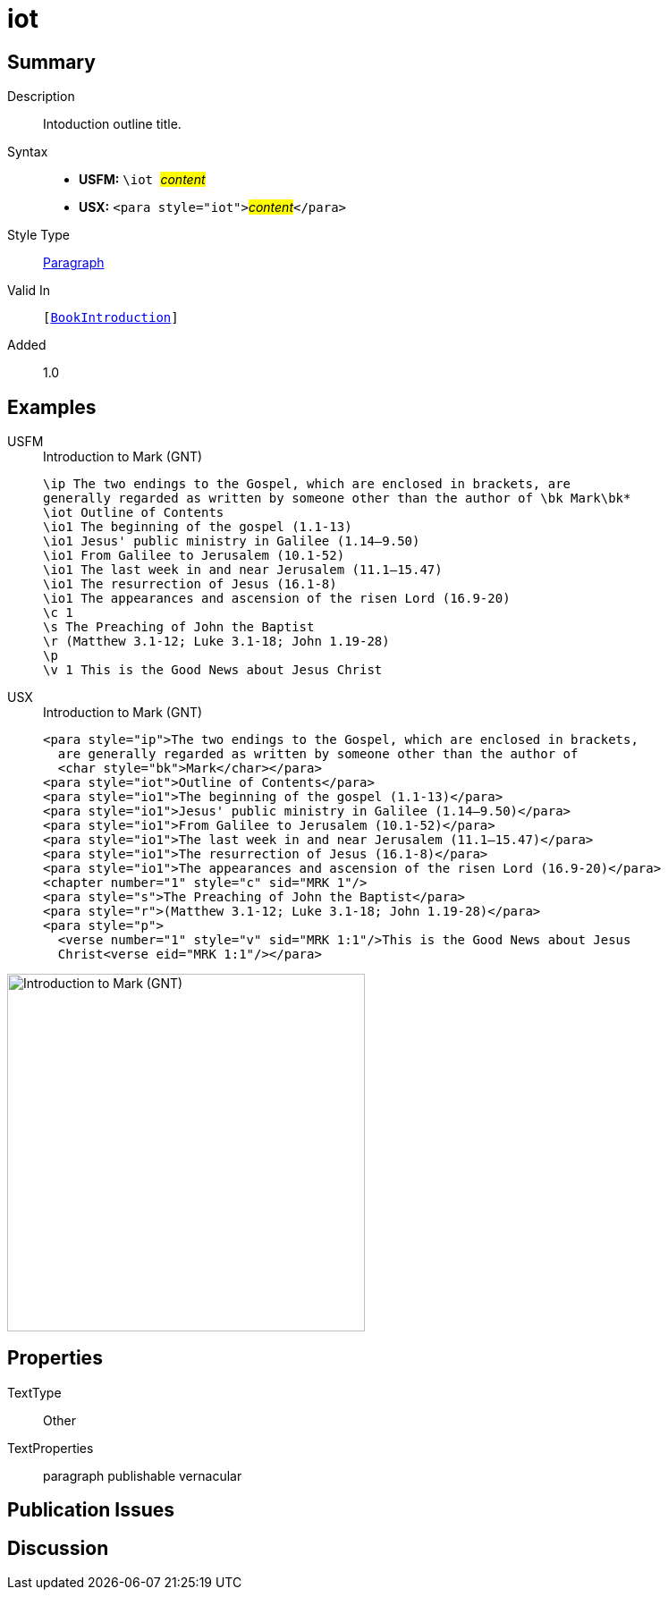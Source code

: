 = iot
:description: Intoduction outline title
:url-repo: https://github.com/usfm-bible/tcdocs/blob/main/markers/para/iot.adoc
:noindex:
ifndef::localdir[]
:source-highlighter: rouge
:localdir: ../
endif::[]
:imagesdir: {localdir}/images

// tag::public[]

== Summary

Description:: Intoduction outline title.
Syntax::
* *USFM:* ``++\iot ++``#__content__#
* *USX:* ``++<para style="iot">++``#__content__#``++</para>++``
Style Type:: xref:para:index.adoc[Paragraph]
Valid In:: `[xref:doc:index.adoc#doc-book-intro[BookIntroduction]]`
// tag::spec[]
Added:: 1.0
// end::spec[]

== Examples

[tabs]
======
USFM::
+
.Introduction to Mark (GNT)
[source#src-usfm-para-iot_1,usfm,highlight=3]
----
\ip The two endings to the Gospel, which are enclosed in brackets, are 
generally regarded as written by someone other than the author of \bk Mark\bk*
\iot Outline of Contents
\io1 The beginning of the gospel (1.1-13)
\io1 Jesus' public ministry in Galilee (1.14–9.50)
\io1 From Galilee to Jerusalem (10.1-52)
\io1 The last week in and near Jerusalem (11.1–15.47)
\io1 The resurrection of Jesus (16.1-8)
\io1 The appearances and ascension of the risen Lord (16.9-20)
\c 1
\s The Preaching of John the Baptist
\r (Matthew 3.1-12; Luke 3.1-18; John 1.19-28)
\p
\v 1 This is the Good News about Jesus Christ
----
USX::
+
.Introduction to Mark (GNT)
[source#src-usx-para-iot_1,xml,highlight=4]
----
<para style="ip">The two endings to the Gospel, which are enclosed in brackets,
  are generally regarded as written by someone other than the author of 
  <char style="bk">Mark</char></para>
<para style="iot">Outline of Contents</para>
<para style="io1">The beginning of the gospel (1.1-13)</para>
<para style="io1">Jesus' public ministry in Galilee (1.14–9.50)</para>
<para style="io1">From Galilee to Jerusalem (10.1-52)</para>
<para style="io1">The last week in and near Jerusalem (11.1–15.47)</para>
<para style="io1">The resurrection of Jesus (16.1-8)</para>
<para style="io1">The appearances and ascension of the risen Lord (16.9-20)</para>
<chapter number="1" style="c" sid="MRK 1"/>
<para style="s">The Preaching of John the Baptist</para>
<para style="r">(Matthew 3.1-12; Luke 3.1-18; John 1.19-28)</para>
<para style="p">
  <verse number="1" style="v" sid="MRK 1:1"/>This is the Good News about Jesus
  Christ<verse eid="MRK 1:1"/></para>
----
======

image::para/iot_1.jpg[Introduction to Mark (GNT),400]

== Properties

TextType:: Other
TextProperties:: paragraph publishable vernacular

== Publication Issues

// end::public[]

== Discussion
